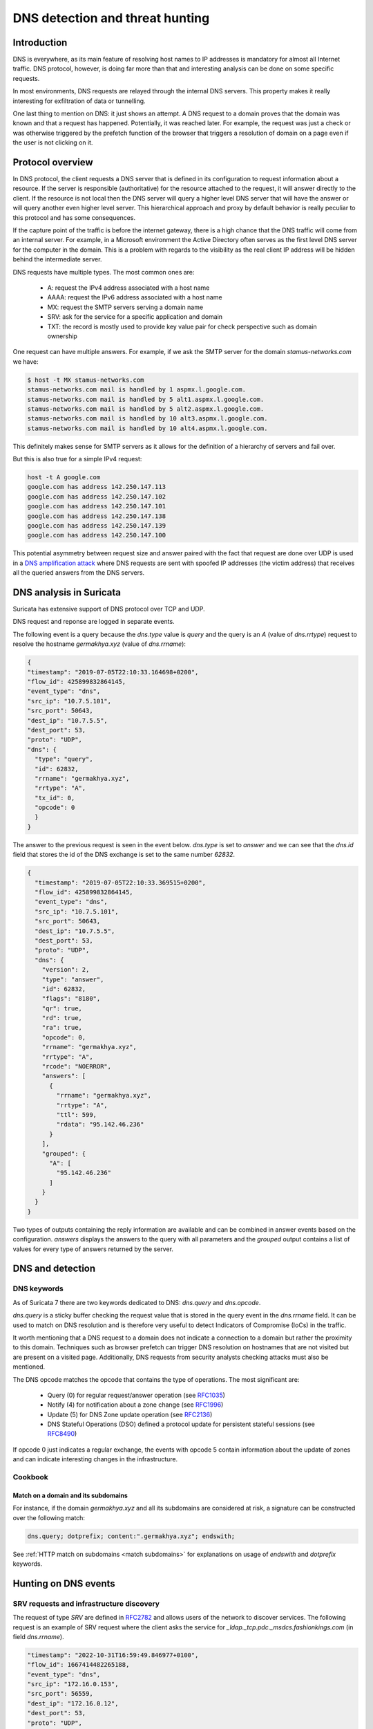 ================================
DNS detection and threat hunting
================================

Introduction
============

DNS is everywhere, as its main feature of resolving host names to IP addresses is mandatory for almost all Internet traffic.
DNS protocol, however, is doing far more than that and interesting analysis can be done on some specific requests.

In most environments, DNS requests are relayed through the internal DNS servers. This property makes it really interesting
for exfiltration of data or tunnelling.

One last thing to mention on DNS: it just shows an attempt. A DNS request to a domain proves that the domain was known and that a request has happened. Potentially, it was reached later. For example, the request was just a check or was otherwise triggered by the prefetch function of the browser that triggers a resolution of domain on a page even if the user is not clicking on it.


Protocol overview
=================

In DNS protocol, the client requests a DNS server that is defined in its configuration to request information about a resource.
If the server is responsible (authoritative) for the resource attached to the request, it will answer directly to the client.
If the resource is not local then the DNS server will query a higher level DNS server that will have the answer or will query another even higher level server. This hierarchical approach and proxy by default behavior is really peculiar to this protocol and has some consequences.

If the capture point of the traffic is before the internet gateway, there is a high chance that the DNS traffic will come from an internal server. For example, in a Microsoft environment the Active Directory often serves as the first level DNS server for the computer in the domain. This is a problem with regards to the visibility as the real client IP address will be hidden behind the intermediate server.

DNS requests have multiple types. The most common ones are:

 - A: request the IPv4 address associated with a host name
 - AAAA: request the IPv6 address associated with a host name
 - MX: request the SMTP servers serving a domain name
 - SRV: ask for the service for a specific application and domain
 - TXT: the record is mostly used to provide key value pair for check perspective such as domain ownership

One request can have multiple answers. For example, if we ask the SMTP server for the domain `stamus-networks.com`
we have:

.. code-block::

   $ host -t MX stamus-networks.com
   stamus-networks.com mail is handled by 1 aspmx.l.google.com.
   stamus-networks.com mail is handled by 5 alt1.aspmx.l.google.com.
   stamus-networks.com mail is handled by 5 alt2.aspmx.l.google.com.
   stamus-networks.com mail is handled by 10 alt3.aspmx.l.google.com.
   stamus-networks.com mail is handled by 10 alt4.aspmx.l.google.com.

This definitely makes sense for SMTP servers as it allows for the definition of a hierarchy of servers and fail over.

But this is also true for a simple IPv4 request:

.. code-block::

    host -t A google.com
    google.com has address 142.250.147.113
    google.com has address 142.250.147.102
    google.com has address 142.250.147.101
    google.com has address 142.250.147.138
    google.com has address 142.250.147.139
    google.com has address 142.250.147.100

This potential asymmetry between request size and answer paired with the fact that request are done over UDP is used
in a `DNS amplification attack <https://www.cisa.gov/news-events/alerts/2013/03/29/dns-amplification-attacks>`_ where DNS
requests are sent with spoofed IP addresses (the victim address) that receives all the queried answers from the DNS servers. 

DNS analysis in Suricata
========================

Suricata has extensive support of DNS protocol over TCP and UDP.

DNS request and reponse are logged in separate events.

The following event is a query because the `dns.type` value is `query` and the
query is an `A` (value of `dns.rrtype`) request to resolve the hostname
`germakhya.xyz` (value of `dns.rrname`):

.. code-block:: JSON

  {
  "timestamp": "2019-07-05T22:10:33.164698+0200",
  "flow_id": 425899832864145,
  "event_type": "dns",
  "src_ip": "10.7.5.101",
  "src_port": 50643,
  "dest_ip": "10.7.5.5",
  "dest_port": 53,
  "proto": "UDP",
  "dns": {
    "type": "query",
    "id": 62832,
    "rrname": "germakhya.xyz",
    "rrtype": "A",
    "tx_id": 0,
    "opcode": 0
    }
  }

The answer to the previous request is seen in the event below. `dns.type` is set to
`answer` and we can see that the `dns.id` field that stores the id of the DNS exchange
is set to the same number `62832`.

.. code-block:: JSON

  {
    "timestamp": "2019-07-05T22:10:33.369515+0200",
    "flow_id": 425899832864145,
    "event_type": "dns",
    "src_ip": "10.7.5.101",
    "src_port": 50643,
    "dest_ip": "10.7.5.5",
    "dest_port": 53,
    "proto": "UDP",
    "dns": {
      "version": 2,
      "type": "answer",
      "id": 62832,
      "flags": "8180",
      "qr": true,
      "rd": true,
      "ra": true,
      "opcode": 0,
      "rrname": "germakhya.xyz",
      "rrtype": "A",
      "rcode": "NOERROR",
      "answers": [
        {
          "rrname": "germakhya.xyz",
          "rrtype": "A",
          "ttl": 599,
          "rdata": "95.142.46.236"
        }
      ],
      "grouped": {
        "A": [
          "95.142.46.236"
        ]
      }
    }
  }

Two types of outputs containing the reply information are available and can be combined in answer events based on the configuration.
`answers` displays the answers to the query with all parameters and the `grouped` output
contains a list of values for every type of answers returned by the server.

DNS and detection
=================

DNS keywords
------------

As of Suricata 7 there are two keywords dedicated to DNS: `dns.query` and `dns.opcode`.

`dns.query` is a sticky buffer checking the request value that is stored in the query event in the `dns.rrname` field.
It can be used to match on DNS resolution and is therefore very useful to detect Indicators of Compromise (IoCs) in
the traffic.

It worth mentioning that a DNS request to a domain does not indicate a connection to a domain but rather
the proximity to this domain. Techniques such as browser prefetch can trigger DNS resolution on hostnames that
are not visited but are present on a visited page. Additionally, DNS requests from security analysts checking
attacks must also be mentioned.

The DNS opcode matches the opcode that contains the type of operations. The most significant
are:

  - Query (0) for regular request/answer operation (see `RFC1035 <https://www.rfc-editor.org/rfc/rfc1035.html>`_)
  - Notify (4) for notification about a zone change (see `RFC1996 <https://www.rfc-editor.org/rfc/rfc1996.html>`_)
  - Update (5) for DNS Zone update operation (see `RFC2136 <https://www.rfc-editor.org/rfc/rfc2136.html>`_)
  - DNS Stateful Operations (DSO) defined a protocol update for persistent stateful sessions (see `RFC8490 <https://www.rfc-editor.org/rfc/rfc8490.html>`_)

If opcode 0 just indicates a regular exchange, the events with opcode 5 contain information about the update of zones and can
indicate interesting changes in the infrastructure.

Cookbook
--------

Match on a domain and its subdomains
~~~~~~~~~~~~~~~~~~~~~~~~~~~~~~~~~~~~

For instance, if the domain `germakhya.xyz` and all its subdomains are considered at risk, a signature
can be constructed over the following match:

.. code-block::

    dns.query; dotprefix; content:".germakhya.xyz"; endswith;

See :ref:`HTTP match on subdomains <match subdomains>` for explanations on usage of `endswith` and `dotprefix` keywords.

Hunting on DNS events
=====================

SRV requests and infrastructure discovery
-----------------------------------------

The request of type `SRV` are defined in `RFC2782 <https://www.rfc-editor.org/rfc/rfc2782.html>`_ and allows
users of the network to discover services. The following request is an example of SRV request where the client
asks the service for `_ldap._tcp.pdc._msdcs.fashionkings.com` (in field `dns.rrname`).

.. code-block:: JSON

  "timestamp": "2022-10-31T16:59:49.846977+0100",
  "flow_id": 1667414482265188,
  "event_type": "dns",
  "src_ip": "172.16.0.153",
  "src_port": 56559,
  "dest_ip": "172.16.0.12",
  "dest_port": 53,
  "proto": "UDP",
  "dns": {
    "type": "query",
    "id": 3038,
    "rrname": "_ldap._tcp.pdc._msdcs.fashionkings.com",
    "rrtype": "SRV",
    "tx_id": 0,
    "opcode": 0
  }

The construct of the requested service is interesting at it contains a lot of information:

 - `_ldap._tcp` is the service from an application point of view
 - `fashionkings.com` is the domain name.
 - `_msdcs` indicates a domain controler query
 - `pdc` is used to request the primary domain controler

See `Microsoft documentation on DNS-Based Discovery <https://learn.microsoft.com/en-us/openspecs/windows_protocols/ms-adts/7fcdce70-5205-44d6-9c3a-260e616a2f04>`_

By consequence, the answer to this query will contain interesting information about the infrastructure:

.. code-block:: JSON

  "timestamp": "2022-10-31T16:59:49.847375+0100",
  "flow_id": 1667414482265188,
  "event_type": "dns",
  "src_ip": "172.16.0.153",
  "src_port": 56559,
  "dest_ip": "172.16.0.12",
  "dest_port": 53,
  "proto": "UDP",
  "dns": {
    "version": 2,
    "type": "answer",
    "id": 3038,
    "flags": "8580",
    "opcode": 0,
    "rrname": "_ldap._tcp.pdc._msdcs.fashionkings.com",
    "rrtype": "SRV",
    "rcode": "NOERROR",
    "answers": [
      {
        "rrname": "_ldap._tcp.pdc._msdcs.fashionkings.com",
        "rrtype": "SRV",
        "ttl": 600,
        "srv": {
          "priority": 0,
          "weight": 100,
          "port": 389,
          "name": "fashionkings-dc.fashionkings.com"
        }
      }
    ],

Here we discover that the primary domain controler for the domain `fashionkings` is the host `fashionkings-dc.fashionkings.com` (field `dns.answers[0].name`)
and that it runs as expected on port 389 (field `dns.answers[0].port`).

Finding guests on the network
~~~~~~~~~~~~~~~~~~~~~~~~~~~~~

The SRV requests can also be used to discover guests on the network. When a computer starts, it will try to connect
to its configured Windows domain and to do that it will use DNS discovery. As a result, it will emit a DNS request
that will contain a `dns.rrname` that will not be directed to the organization domain. The part after `_msdcs` will
be the domain name the system is registered too.

This is usually a good technique to spot an unexpected laptop in a network.

DNS update
----------

Detecting DNS update can be useful to spot unwanted behavior. This can
be done in Splunk with the following query:

.. code-block::

  event_type="dns" dns.opcode=5 | top src_ip, dest_ip

This will give the list of peers where updates are taking place. As of version 7, Suricata does not have a complete
parsing of the update messages so information obtained in the corresponding events will be poor.

DNS tunneling detection
-----------------------

Most common DNS tunneling solutions use the `TXT` to transmit the data. They can
be detected by statistical analysis. A simple stats query in Splunk could be a good
hunt start:

.. code-block::

  event_type="dns" dns.rrtype="TXT"" | stats count by src_ip

This query will output the IP addresses of the host that have done the most TXT requests
in the network. If some high counts are reached (like thousands of requests) over a short period (like
an hour) this may indicate that a DNS tunnel is active.

One enhancement of the previous approach is to use the average size of the dns event as
a complementary selector. To send data via the tunnel, one of the protocol fields needs to 
be used and as a result the size of the event should be higher than the norm. 

The following Splunk request gets all DNS queries and computes the size
of the event, then get statistics:

.. code-block::

  event_type="dns" dns.type="query" | eval esize=len(_raw)
    | stats count, avg(esize) by src_ip | sort -count

In the array below we can see that the first IP (which has
a DNS tunnel in place) exhibits vastly different numbers than
a regular host (second entry).

+--------------+-------+---------+
| IP address   | Count | Avg Size|
+==============+=======+=========+
| 192.168.3.1  | 18939 | 1414.44 |
+--------------+-------+---------+
| 172.16.1.152 | 150   | 574.28  |
+--------------+-------+---------+
